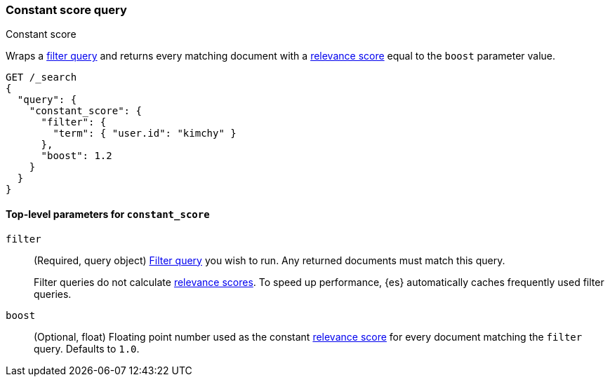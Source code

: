 [[query-dsl-constant-score-query]]
=== Constant score query
++++
<titleabbrev>Constant score</titleabbrev>
++++

Wraps a <<query-dsl-bool-query, filter query>> and returns every matching
document with a <<relevance-scores,relevance score>> equal to the `boost`
parameter value.

[source,console]
----
GET /_search
{
  "query": {
    "constant_score": {
      "filter": {
        "term": { "user.id": "kimchy" }
      },
      "boost": 1.2
    }
  }
}
----

[[constant-score-top-level-params]]
==== Top-level parameters for `constant_score`
`filter`::
+
--
(Required, query object) <<query-dsl-bool-query, Filter query>> you wish to run.
Any returned documents must match this query.

Filter queries do not calculate <<relevance-scores,relevance scores>>. To
speed up performance, {es} automatically caches frequently used filter queries.
--

`boost`::
(Optional, float) Floating point number used as the constant
<<relevance-scores,relevance score>> for every document matching the
`filter` query. Defaults to `1.0`.